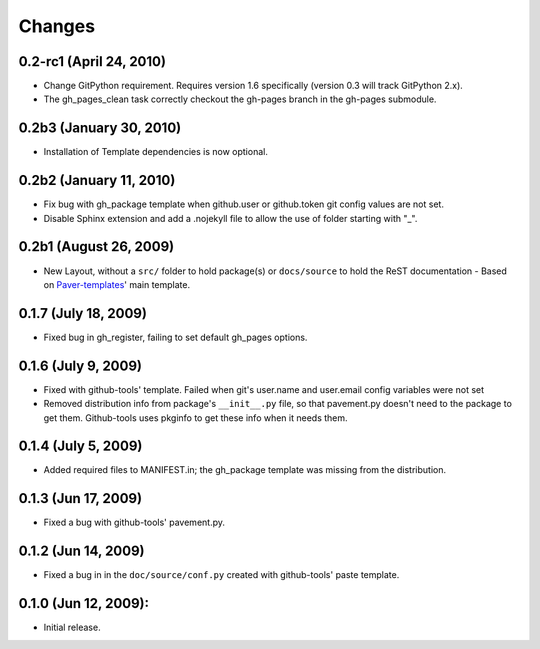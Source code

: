 Changes
=======

0.2-rc1 (April 24, 2010)
-----------------------

- Change GitPython requirement. Requires version 1.6 specifically (version 0.3 will track GitPython 2.x).
- The gh_pages_clean task correctly checkout the gh-pages branch in the gh-pages submodule.

0.2b3 (January 30, 2010)
------------------------

- Installation of Template dependencies is now optional.

0.2b2 (January 11, 2010)
------------------------

- Fix bug with gh_package template when github.user or github.token
  git config values are not set.
- Disable Sphinx extension and add a .nojekyll file to allow the use of 
  folder starting with "_".

0.2b1 (August 26, 2009)
-----------------------

- New Layout, without a ``src/`` folder to hold package(s) or ``docs/source``
  to  hold the ReST documentation - Based on `Paver-templates`_' main template.


0.1.7 (July 18, 2009)
---------------------

- Fixed bug in gh_register, failing to set default gh_pages options.


0.1.6 (July 9, 2009)
--------------------

- Fixed with github-tools' template. Failed when git's user.name and user.email
  config variables were not set
- Removed distribution info from package's ``__init__.py`` file,
  so that pavement.py doesn't need to the package to get them.
  Github-tools uses pkginfo to get these info when it needs them.


0.1.4 (July 5, 2009)
--------------------

- Added required files to MANIFEST.in; the gh_package template was 
  missing from the distribution.  


0.1.3 (Jun 17, 2009)
--------------------

- Fixed a bug with github-tools' pavement.py. 


0.1.2 (Jun 14, 2009)
--------------------

- Fixed a bug in in the ``doc/source/conf.py`` created with github-tools' paste
  template.


0.1.0 (Jun 12, 2009):
---------------------

- Initial release.


.. _Paver-Templates: http://pypi.python.org/pypi/paver-templates/